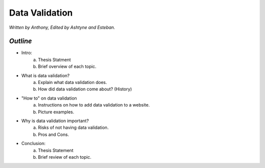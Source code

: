 Data Validation
===============

*Written by Anthony, Edited by Ashtyne and Esteban.*

*Outline*
-------

* Intro:
	a. Thesis Statment
	b. Brief overview of each topic.
* What is data validation?
	a. Explain what data validation does.
	b. How did data validation come about? (History)
* "How to" on data validation
	a. Instructions on how to add data validation to a website.
	b. Picture examples.
* Why is data validation important?
	a. Risks of not having data validation.
	b. Pros and Cons. 
* Conclusion:
	a. Thesis Statement
	b. Brief review of each topic. 